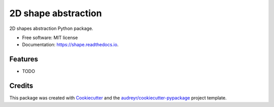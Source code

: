 =====================
2D shape abstraction
=====================


.. image:: https://img.shields.io/pypi/v/shape.svg
        :target: https://pypi.python.org/pypi/shape

.. image:: https://img.shields.io/travis/smidm/shape.svg
        :target: https://travis-ci.com/smidm/shape

.. image:: https://readthedocs.org/projects/shape/badge/?version=latest
        :target: https://shape.readthedocs.io/en/latest/?version=latest
        :alt: Documentation Status


.. image:: https://pyup.io/repos/github/smidm/shape/shield.svg
     :target: https://pyup.io/repos/github/smidm/shape/
     :alt: Updates



2D shapes abstraction Python package.


* Free software: MIT license
* Documentation: https://shape.readthedocs.io.


Features
--------

* TODO

Credits
-------

This package was created with Cookiecutter_ and the `audreyr/cookiecutter-pypackage`_ project template.

.. _Cookiecutter: https://github.com/audreyr/cookiecutter
.. _`audreyr/cookiecutter-pypackage`: https://github.com/audreyr/cookiecutter-pypackage
